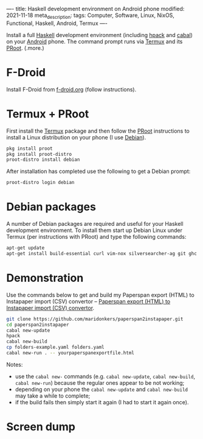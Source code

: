 ----
title: Haskell development environment on Android phone
modified: 2021-11-18
meta_description: 
tags: Computer, Software, Linux, NixOS, Functional, Haskell, Android, Termux
----

#+OPTIONS: ^:nil

Install a full [[https://www.haskell.org/][Haskell]] development environment (including [[https://github.com/sol/hpack][hpack]] and [[https://www.haskell.org/cabal/][cabal]]) on your [[https://www.android.com/][Android]] phone. The command prompt runs via [[https://f-droid.org/en/packages/com.termux/][Termux]] and its [[https://wiki.termux.com/wiki/PRoot][PRoot]].
(.more.)

* F-Droid
    :PROPERTIES:
    :CUSTOM_ID: fdroid
    :END:
Install F-Droid from [[https://www.f-droid.org/][f-droid.org]] (follow instructions).

* Termux + PRoot
    :PROPERTIES:
    :CUSTOM_ID: termuxproot
    :END:
First install the [[https://f-droid.org/en/packages/com.termux/][Termux]] package and then follow the [[https://wiki.termux.com/wiki/PRoot][PRoot]] instructions to install a Linux distribution on your phone (I use [[https://www.debian.org/][Debian]]).

#+BEGIN_SRC sh
  pkg install proot
  pkg install proot-distro
  proot-distro install debian
#+END_SRC

After installation has completed use the following to get a Debian prompt:

#+BEGIN_SRC sh
  proot-distro login debian
#+END_SRC

* Debian packages
    :PROPERTIES:
    :CUSTOM_ID: debian
    :END:
A number of Debian packages are required and useful for your Haskell development environment. To install them start up Debian Linux under Termux (per instructions with PRoot) and type the following commands:

#+BEGIN_SRC sh
  apt-get update
  apt-get install build-essential curl vim-nox silversearcher-ag git ghc cabal-install hpack hlint stylish-haskell libghc-zlib-dev
#+END_SRC

* Demonstration
    :PROPERTIES:
    :CUSTOM_ID: demonstration
    :END:
Use the commands below to get and build my Paperspan export (HTML) to Instapaper import (CSV) convertor -- [[https://photonsphere.org/posts/2021-10-06-paperspan2instapaper.html][Paperspan export (HTML) to Instapaper import (CSV) convertor]].

#+BEGIN_SRC sh
  git clone https://github.com/maridonkers/paperspan2instapaper.git
  cd paperspan2instapaper
  cabal new-update
  hpack
  cabal new-build
  cp folders-example.yaml folders.yaml
  cabal new-run . -- yourpaperspanexportfile.html
#+END_SRC

Notes:
- use the =cabal new-= commands (e.g. =cabal new-update=, =cabal new-build=, =cabal new-run=) because the regular ones appear to be not working;
- depending on your phone the =cabal new-update= and =cabal new-build= may take a while to complete;
- if the build fails then simply start it again (I had to start it again once).

* Screen dump
[[../images/TermuxLinuxDemo.png]]
